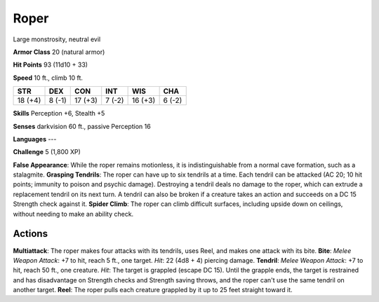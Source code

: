 
.. _srd:roper:

Roper
-----

Large monstrosity, neutral evil

**Armor Class** 20 (natural armor)

**Hit Points** 93 (11d10 + 33)

**Speed** 10 ft., climb 10 ft.

+-----------+----------+-----------+----------+-----------+----------+
| STR       | DEX      | CON       | INT      | WIS       | CHA      |
+===========+==========+===========+==========+===========+==========+
| 18 (+4)   | 8 (-1)   | 17 (+3)   | 7 (-2)   | 16 (+3)   | 6 (-2)   |
+-----------+----------+-----------+----------+-----------+----------+

**Skills** Perception +6, Stealth +5

**Senses** darkvision 60 ft., passive Perception 16

**Languages** ---

**Challenge** 5 (1,800 XP)

**False Appearance**: While the roper remains motionless, it is
indistinguishable from a normal cave formation, such as a stalagmite.
**Grasping Tendrils**: The roper can have up to six tendrils at a time.
Each tendril can be attacked (AC 20; 10 hit points; immunity to poison
and psychic damage). Destroying a tendril deals no damage to the roper,
which can extrude a replacement tendril on its next turn. A tendril can
also be broken if a creature takes an action and succeeds on a DC 15
Strength check against it. **Spider Climb**: The roper can climb
difficult surfaces, including upside down on ceilings, without needing
to make an ability check.

Actions
~~~~~~~~~~~~~~~~~~~~~~~~~~~~~~~~~

**Multiattack**: The roper makes four attacks with its tendrils, uses
Reel, and makes one attack with its bite. **Bite**: *Melee Weapon
Attack*: +7 to hit, reach 5 ft., one target. *Hit*: 22 (4d8 + 4)
piercing damage. **Tendril**: *Melee Weapon Attack*: +7 to hit, reach 50
ft., one creature. *Hit*: The target is grappled (escape DC 15). Until
the grapple ends, the target is restrained and has disadvantage on
Strength checks and Strength saving throws, and the roper can't use the
same tendril on another target. **Reel**: The roper pulls each creature
grappled by it up to 25 feet straight toward it.
